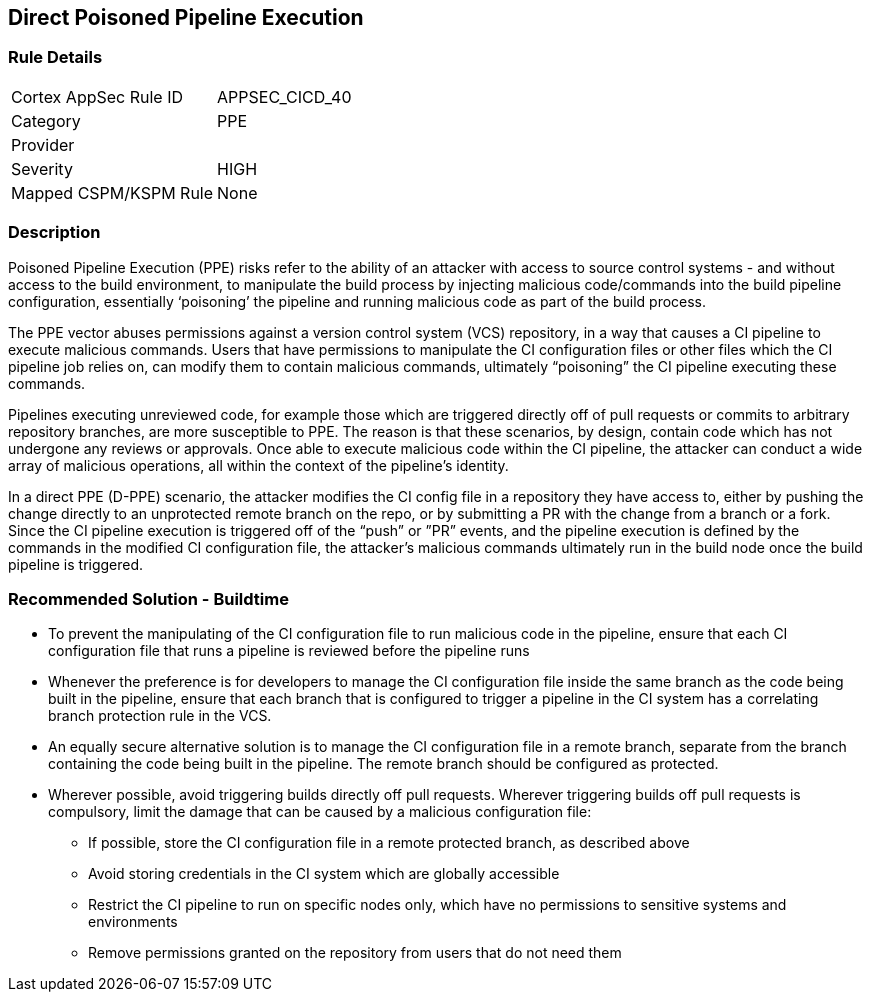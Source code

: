 == Direct Poisoned Pipeline Execution

=== Rule Details

[cols="1,2"]
|===
|Cortex AppSec Rule ID |APPSEC_CICD_40
|Category |PPE
|Provider |
|Severity |HIGH
|Mapped CSPM/KSPM Rule |None
|===


=== Description 

Poisoned Pipeline Execution (PPE) risks refer to the ability of an attacker with access to source control systems - and without access to the build environment, to manipulate the build process by injecting malicious code/commands into the build pipeline configuration, essentially ‘poisoning’ the pipeline and running malicious code as part of the build process.

The PPE vector abuses permissions against a version control system (VCS) repository, in a way that causes a CI pipeline to execute malicious commands.
Users that have permissions to manipulate the CI configuration files or other files which the CI pipeline job relies on, can modify them to contain malicious commands, ultimately “poisoning” the CI pipeline executing these commands.

Pipelines executing unreviewed code, for example those which are triggered directly off of pull requests or commits to arbitrary repository branches, are more susceptible to PPE. The reason is that these scenarios, by design, contain code which has not undergone any reviews or approvals. 
Once able to execute malicious code within the CI pipeline, the attacker can conduct a wide array of malicious operations, all within the context of the pipeline’s identity.

In a direct PPE (D-PPE) scenario, the attacker modifies the CI config file in a repository they have access to, either by pushing the change directly to an unprotected remote branch on the repo, or by submitting a PR with the change from a branch or a fork. Since the CI pipeline execution is triggered off of the “push” or ”PR” events, and the pipeline execution is defined by the commands in the modified CI configuration file, the attacker’s malicious commands ultimately run in the build node once the build pipeline is triggered.

=== Recommended Solution - Buildtime


* To prevent the manipulating of the CI configuration file to run malicious code in the pipeline, ensure that each CI configuration file that runs a pipeline is reviewed before the pipeline runs

* Whenever the preference is for developers to manage the CI configuration file inside the same branch as the code being built in the pipeline, ensure that each branch that is configured to trigger a pipeline in the CI system has a correlating branch protection rule in the VCS.

* An equally secure alternative solution is to manage the CI configuration file in a remote branch, separate from the branch containing the code being built in the pipeline. The remote branch should be configured as protected.

* Wherever possible, avoid triggering builds directly off pull requests. Wherever triggering builds off pull requests is compulsory, limit the damage that can be caused by a malicious configuration file:

** If possible, store the CI configuration file in a remote protected branch, as described above

** Avoid storing credentials in the CI system which are globally accessible

** Restrict the CI pipeline to run on specific nodes only, which have no permissions to sensitive systems and environments

** Remove permissions granted on the repository from users that do not need them
